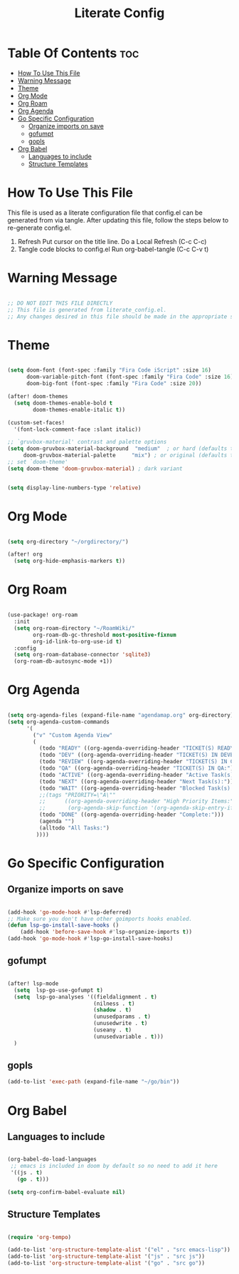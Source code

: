 #+title: Literate Config
#+PROPERTY: header-args :tangle config.el

* Table Of Contents :toc:
- [[#how-to-use-this-file][How To Use This File]]
- [[#warning-message][Warning Message]]
- [[#theme][Theme]]
- [[#org-mode][Org Mode]]
- [[#org-roam][Org Roam]]
- [[#org-agenda][Org Agenda]]
- [[#go-specific-configuration][Go Specific Configuration]]
  - [[#organize-imports-on-save][Organize imports on save]]
  - [[#gofumpt][gofumpt]]
  - [[#gopls][gopls]]
- [[#org-babel][Org Babel]]
  - [[#languages-to-include][Languages to include]]
  - [[#structure-templates][Structure Templates]]

* How To Use This File
This file is used as a literate configuration file that config.el can be generated from via tangle. After updating this file, follow the steps below to re-generate config.el.
1. Refresh
   Put cursor on the title line.
   Do a Local Refresh (C-c C-c)
2. Tangle code blocks to config.el
   Run org-babel-tangle (C-c C-v t)

* Warning Message
#+begin_src emacs-lisp

;; DO NOT EDIT THIS FILE DIRECTLY
;; This file is generated from literate_config.el.
;; Any changes desired in this file should be made in the appropriate section of literate_config.el and then this file should be regenerated.

#+end_src

* Theme
#+begin_src emacs-lisp

(setq doom-font (font-spec :family "Fira Code iScript" :size 16)
      doom-variable-pitch-font (font-spec :family "Fira Code" :size 16)
      doom-big-font (font-spec :family "Fira Code" :size 20))

(after! doom-themes
  (setq doom-themes-enable-bold t
        doom-themes-enable-italic t))

(custom-set-faces!
  '(font-lock-comment-face :slant italic))

;; `gruvbox-material' contrast and palette options
(setq doom-gruvbox-material-background  "medium"  ; or hard (defaults to soft)
     doom-gruvbox-material-palette     "mix") ; or original (defaults to material)
;; set `doom-theme'
(setq doom-theme 'doom-gruvbox-material) ; dark variant


(setq display-line-numbers-type 'relative)
#+end_src

* Org Mode
#+begin_src emacs-lisp

(setq org-directory "~/orgdirectory/")

(after! org
  (setq org-hide-emphasis-markers t))

#+end_src

* Org Roam
#+begin_src emacs-lisp

(use-package! org-roam
  :init
  (setq org-roam-directory "~/RoamWiki/"
        org-roam-db-gc-threshold most-positive-fixnum
        org-id-link-to-org-use-id t)
  :config
  (setq org-roam-database-connector 'sqlite3)
  (org-roam-db-autosync-mode +1))

#+end_src

* Org Agenda
#+begin_src emacs-lisp

(setq org-agenda-files (expand-file-name "agendamap.org" org-directory))
(setq org-agenda-custom-commands
      '(
        ("v" "Custom Agenda View"
        (
          (todo "READY" ((org-agenda-overriding-header "TICKET(S) READY FOR DEVELOPMENT:")))
          (todo "DEV" ((org-agenda-overriding-header "TICKET(S) IN DEVELOPMENT:")))
          (todo "REVIEW" ((org-agenda-overriding-header "TICKET(S) IN CODE REVIEW:")))
          (todo "QA" ((org-agenda-overriding-header "TICKET(S) IN QA:")))
          (todo "ACTIVE" ((org-agenda-overriding-header "Active Task(s):")))
          (todo "NEXT" ((org-agenda-overriding-header "Next Task(s):")))
          (todo "WAIT" ((org-agenda-overriding-header "Blocked Task(s):")))
          ;;(tags "PRIORITY=\"A\""
          ;;      ((org-agenda-overriding-header "High Priority Items:")
          ;;       (org-agenda-skip-function '(org-agenda-skip-entry-if 'todo 'done))))
          (todo "DONE" ((org-agenda-overriding-header "Complete:")))
          (agenda "")
          (alltodo "All Tasks:")
         ))))

#+end_src

* Go Specific Configuration
** Organize imports on save
#+begin_src emacs-lisp

(add-hook 'go-mode-hook #'lsp-deferred)
;; Make sure you don't have other goimports hooks enabled.
(defun lsp-go-install-save-hooks ()
    (add-hook 'before-save-hook #'lsp-organize-imports t))
(add-hook 'go-mode-hook #'lsp-go-install-save-hooks)

#+end_src
** gofumpt
#+begin_src emacs-lisp

(after! lsp-mode
  (setq  lsp-go-use-gofumpt t)
  (setq  lsp-go-analyses '((fieldalignment . t)
                           (nilness . t)
                           (shadow . t)
                           (unusedparams . t)
                           (unusedwrite . t)
                           (useany . t)
                           (unusedvariable . t)))
  )

#+end_src
** gopls
#+begin_src emacs-lisp
(add-to-list 'exec-path (expand-file-name "~/go/bin"))
#+end_src

* Org Babel
** Languages to include
#+begin_src emacs-lisp

(org-babel-do-load-languages
 ;; emacs is included in doom by default so no need to add it here
 '((js . t)
   (go . t)))

(setq org-confirm-babel-evaluate nil)

#+end_src
** Structure Templates
#+begin_src emacs-lisp

(require 'org-tempo)

(add-to-list 'org-structure-template-alist '("el" . "src emacs-lisp"))
(add-to-list 'org-structure-template-alist '("js" . "src js"))
(add-to-list 'org-structure-template-alist '("go" . "src go"))

#+end_src
